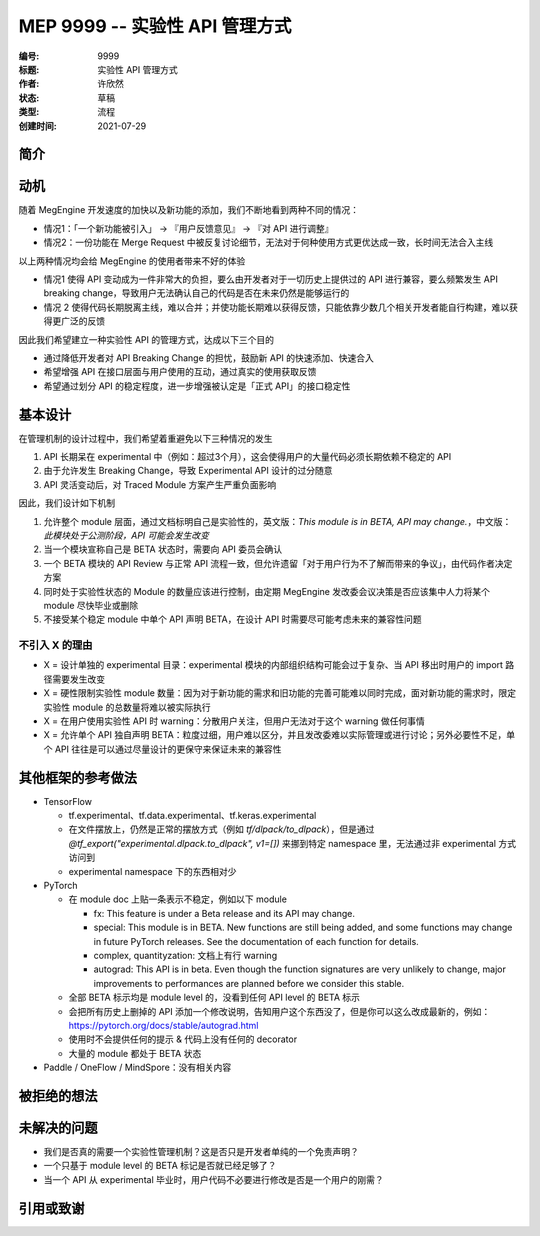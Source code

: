.. _mep-0001:

=================================
MEP 9999 -- 实验性 API 管理方式
=================================
:编号: 9999
:标题: 实验性 API 管理方式
:作者: 许欣然
:状态: 草稿
:类型: 流程
:创建时间: 2021-07-29

简介
----


动机
----
随着 MegEngine 开发速度的加快以及新功能的添加，我们不断地看到两种不同的情况：

* 情况1：「一个新功能被引入」 -> 『用户反馈意见』 -> 『对 API 进行调整』
* 情况2：一份功能在 Merge Request 中被反复讨论细节，无法对于何种使用方式更优达成一致，长时间无法合入主线

以上两种情况均会给 MegEngine 的使用者带来不好的体验

* 情况1 使得 API 变动成为一件非常大的负担，要么由开发者对于一切历史上提供过的 API 进行兼容，要么频繁发生 API breaking change，导致用户无法确认自己的代码是否在未来仍然是能够运行的
* 情况 2 使得代码长期脱离主线，难以合并；并使功能长期难以获得反馈，只能依靠少数几个相关开发者能自行构建，难以获得更广泛的反馈

因此我们希望建立一种实验性 API 的管理方式，达成以下三个目的

* 通过降低开发者对 API Breaking Change 的担忧，鼓励新 API 的快速添加、快速合入
* 希望增强 API 在接口层面与用户使用的互动，通过真实的使用获取反馈
* 希望通过划分 API 的稳定程度，进一步增强被认定是「正式 API」的接口稳定性

基本设计
--------

在管理机制的设计过程中，我们希望着重避免以下三种情况的发生

1. API 长期呆在 experimental 中（例如：超过3个月），这会使得用户的大量代码必须长期依赖不稳定的 API
2. 由于允许发生 Breaking Change，导致 Experimental API 设计的过分随意
3. API 灵活变动后，对 Traced Module 方案产生严重负面影响

因此，我们设计如下机制

1. 允许整个 module 层面，通过文档标明自己是实验性的，英文版：`This module is in BETA, API may change.`，中文版：`此模块处于公测阶段，API 可能会发生改变`
2. 当一个模块宣称自己是 BETA 状态时，需要向 API 委员会确认
3. 一个 BETA 模块的 API Review 与正常 API 流程一致，但允许遗留「对于用户行为不了解而带来的争议」，由代码作者决定方案
4. 同时处于实验性状态的 Module 的数量应该进行控制，由定期 MegEngine 发改委会议决策是否应该集中人力将某个 module 尽快毕业或删除
5. 不接受某个稳定 module 中单个 API 声明 BETA，在设计 API 时需要尽可能考虑未来的兼容性问题

不引入 X 的理由
~~~~~~~~~~~~~~~~

* X = 设计单独的 experimental 目录：experimental 模块的内部组织结构可能会过于复杂、当 API 移出时用户的 import 路径需要发生改变
* X = 硬性限制实验性 module 数量：因为对于新功能的需求和旧功能的完善可能难以同时完成，面对新功能的需求时，限定实验性 module 的总数量将难以被实际执行
* X = 在用户使用实验性 API 时 warning：分散用户关注，但用户无法对于这个 warning 做任何事情
* X = 允许单个 API 独自声明 BETA：粒度过细，用户难以区分，并且发改委难以实际管理或进行讨论；另外必要性不足，单个 API 往往是可以通过尽量设计的更保守来保证未来的兼容性

其他框架的参考做法
--------------------

* TensorFlow

  * tf.experimental、tf.data.experimental、tf.keras.experimental
  * 在文件摆放上，仍然是正常的摆放方式（例如 `tf/dlpack/to_dlpack`），但是通过 `@tf_export("experimental.dlpack.to_dlpack", v1=[])` 来挪到特定 namespace 里，无法通过非 experimental 方式访问到
  * experimental namespace 下的东西相对少

* PyTorch
  
  * 在 module doc 上贴一条表示不稳定，例如以下 module

    * fx: This feature is under a Beta release and its API may change.
    * special: This module is in BETA. New functions are still being added, and some functions may change in future PyTorch releases. See the documentation of each function for details.
    * complex, quantityzation: 文档上有行 warning
    * autograd: This API is in beta. Even though the function signatures are very unlikely to change, major improvements to performances are planned before we consider this stable.

  * 全部 BETA 标示均是 module level 的，没看到任何 API level 的 BETA 标示
  * 会把所有历史上删掉的 API 添加一个修改说明，告知用户这个东西没了，但是你可以这么改成最新的，例如：https://pytorch.org/docs/stable/autograd.html
  * 使用时不会提供任何的提示 & 代码上没有任何的 decorator
  * 大量的 module 都处于 BETA 状态

* Paddle / OneFlow / MindSpore：没有相关内容



被拒绝的想法
---------


未解决的问题
-----------

* 我们是否真的需要一个实验性管理机制？这是否只是开发者单纯的一个免责声明？
* 一个只基于 module level 的 BETA 标记是否就已经足够了？
* 当一个 API 从 experimental 毕业时，用户代码不必要进行修改是否是一个用户的刚需？

引用或致谢
---------
